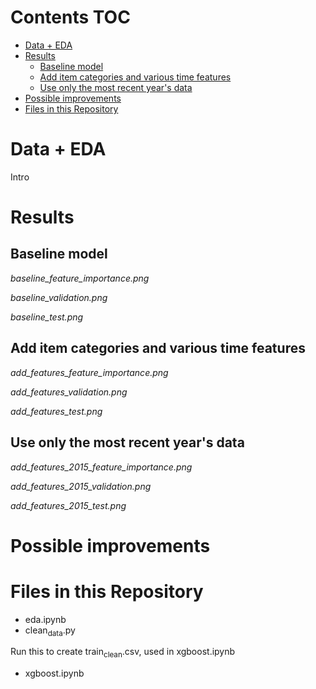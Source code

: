 # title shouldn't appear in toc
* Kaggle Predict Sales :noexport:

[[https://www.kaggle.com/c/competitive-data-science-predict-future-sales/overview][Competition link]]

* Contents :TOC:
- [[#data--eda][Data + EDA]]
- [[#results][Results]]
  - [[#baseline-model][Baseline model]]
  - [[#add-item-categories-and-various-time-features][Add item categories and various time features]]
  - [[#use-only-the-most-recent-years-data][Use only the most recent year's data]]
- [[#possible-improvements][Possible improvements]]
- [[#files-in-this-repository][Files in this Repository]]

* Data + EDA

Intro

* Results

** Baseline model
[[baseline_feature_importance.png]]

[[baseline_validation.png]]

[[baseline_test.png]]

** Add item categories and various time features

[[add_features_feature_importance.png]]

[[add_features_validation.png]]

[[add_features_test.png]]

** Use only the most recent year's data

[[add_features_2015_feature_importance.png]]

[[add_features_2015_validation.png]]

[[add_features_2015_test.png]]

* Possible improvements

* Files in this Repository

- eda.ipynb
- clean_data.py

Run this to create train_clean.csv, used in xgboost.ipynb  
  
- xgboost.ipynb
